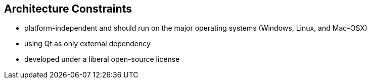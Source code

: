 [[section-architecture-constraints]]
== Architecture Constraints
* platform-independent and should run on the major operating systems (Windows, Linux, and Mac-OSX)

* using Qt as only external dependency

* developed under a liberal open-source license
